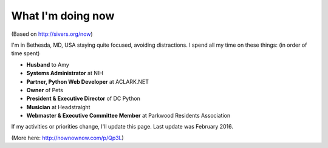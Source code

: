What I'm doing now
==================

(Based on http://sivers.org/now)

I'm in Bethesda, MD, USA staying quite focused, avoiding distractions. I spend all my time on these things: (in order of time spent)

- **Husband** to Amy
- **Systems Administrator** at NIH
- **Partner, Python Web Developer** at ACLARK.NET
- **Owner** of Pets
- **President & Executive Director** of DC Python
- **Musician** at Headstraight
- **Webmaster & Executive Committee Member** at Parkwood Residents Association

If my activities or priorities change, I'll update this page. Last update was February 2016.

(More here: http://nownownow.com/p/Qp3L)
